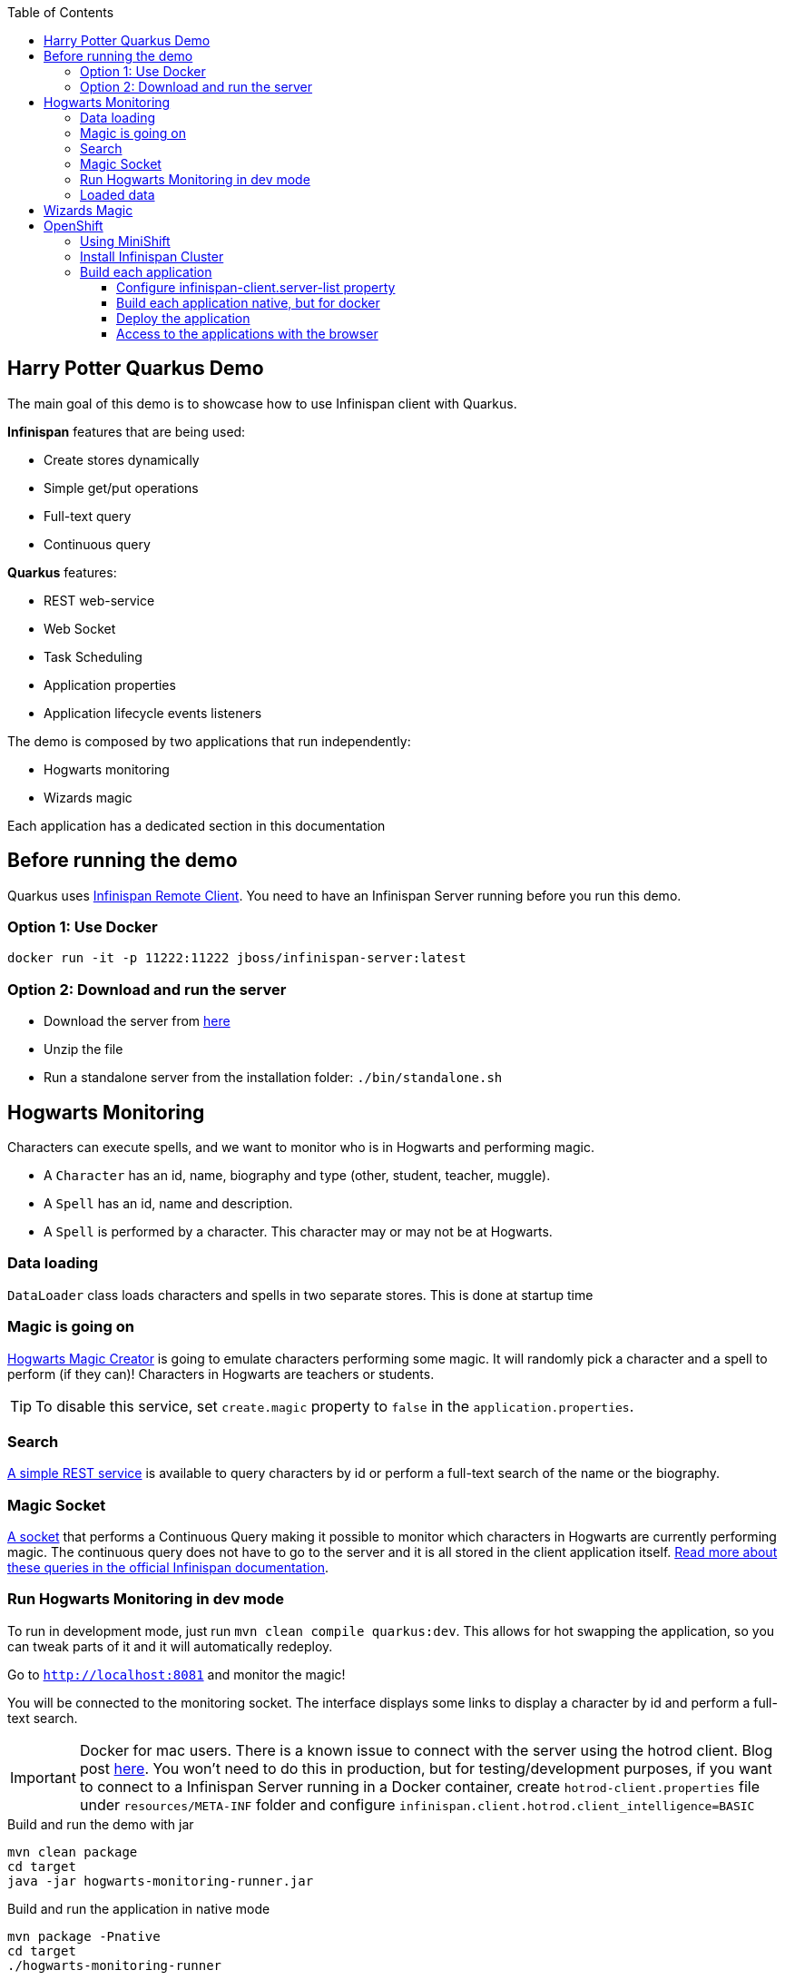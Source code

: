 :toc: left
:toclevels: 4
:source-highlighter: highlightjs
:icons: font
:imagesdir: ./images

== Harry Potter Quarkus Demo
The main goal of this demo is to showcase how to use Infinispan client with Quarkus.

*Infinispan* features that are being used:

* Create stores dynamically
* Simple get/put operations
* Full-text query
* Continuous query

*Quarkus* features:

* REST web-service
* Web Socket
* Task Scheduling
* Application properties
* Application lifecycle events listeners

The demo is composed by two applications that run independently:

* Hogwarts monitoring
* Wizards magic

Each application has a dedicated section in this documentation

== Before running the demo
Quarkus uses http://infinispan.org/docs/dev/user_guide/user_guide.html#client_server[Infinispan Remote Client].
You need to have an Infinispan Server running before you run this demo.

=== Option 1: Use Docker
   docker run -it -p 11222:11222 jboss/infinispan-server:latest

=== Option 2: Download and run the server
- Download the server from http://downloads.jboss.org/infinispan/10.0.0.Beta2/infinispan-server-10.0.0.Beta2.zip[here]
- Unzip the file 
- Run a standalone server from the installation folder: `./bin/standalone.sh`

== Hogwarts Monitoring
Characters can execute spells, and we want to monitor who is in Hogwarts and performing magic.

- A `Character` has an id, name, biography and type (other, student, teacher, muggle).
- A `Spell` has an id, name and description.
- A `Spell` is performed by a character. This character may or may not be at Hogwarts.

=== Data loading
`DataLoader` class loads characters and spells in two separate stores.
This is done at startup time

=== Magic is going on
link:src/main/java/org/infinispan/hp/service/HogwartsMagicCreator.java[Hogwarts Magic Creator] is going to emulate
characters performing some magic. It will randomly pick a character and a spell to perform (if they can)!
Characters in Hogwarts are teachers or students.

TIP: To disable this service, set `create.magic` property to `false` in the `application.properties`.

=== Search
link:src/main/java/org/infinispan/hp/CharactersResource.java[A simple REST service] is available to query
characters by id or perform a full-text search of the name or the biography.

=== Magic Socket
link:src/main/java/org/infinispan/hp/HogwartsMagicWebSocket.java[A socket] that performs a Continuous Query making it possible to
monitor which characters in Hogwarts are currently performing magic.
The continuous query does not have to go to the server and it is all stored in the client application itself. http://infinispan.org/docs/stable/user_guide/user_guide.html#query_continuous[Read more about these queries in the official Infinispan documentation].

=== Run Hogwarts Monitoring in dev mode
To run in development mode, just run `mvn clean compile quarkus:dev`. This allows for hot swapping the application, so you can tweak parts of it 
and it will automatically redeploy.

Go to `http://localhost:8081` and monitor the magic!

You will be connected to the monitoring socket. The interface displays some links to display a character by id and
 perform a full-text search.

IMPORTANT: Docker for mac users. There is a known issue to connect with the server using the hotrod client.
Blog post https://blog.infinispan.org/2018/03/accessing-infinispan-inside-docker-for.html[here].
You won't need to do this in production, but for testing/development purposes, if you want to connect to a Infinispan 
Server running in a Docker container, create `hotrod-client.properties` file under `resources/META-INF` folder and configure `infinispan.client.hotrod.client_intelligence=BASIC`

.Build and run the demo with jar
   mvn clean package
   cd target
   java -jar hogwarts-monitoring-runner.jar

.Build and run the application in native mode
   mvn package -Pnative
   cd target
   ./hogwarts-monitoring-runner

=== Loaded data
Maven copies `hp_characters.csv` and `hp_spells.csv`to the target directory, that's why it's easier to run the executables
from the `target` folder. However you can override these files location at runtime.

.Running the jar
 
   java -jar  -Dcharacters.filename=/my/path/hp_characters.csv -Dspells.filename=/my/path/hp_spells.csv hogwarts-monitoring-runner.jar

.Running the native
   ./hogwarts-monitoring-runner -Dcharacters.filename=/my/path/hp_characters.csv -Dspells.filename=/my/path/hp_spells.csv

## Wizards Magic

THe `wizards-magic` application is a simple web application that allows to curse!

Run this application as explained above. The application will be available in
`http://localhost:8082`

A simple form will be displayed. You can add you name, pick a curse and tell which kind of Wizard you are.
If the Hogwarts monitoring is running, you should be able to see your curse displayed... If you chose to be
a teacher or a student, of course!


== OpenShift

In this part we will be deploying both modules in OpenShift.
We are going to install Infinispan in OpenShift using Operators. To make this possible you need administration rights.
Operators are supported for OpenShift 4 or 3.11.

=== Using MiniShift

A simple way to deploy locally and test, you can use https://docs.okd.io/latest/minishift/getting-started/installing.html[MiniShift].

Important: This tutorial user **VirtualBox**, but this can be changed in the link:/minishift/setup-minishift.sh[setup file]

Once MiniShift is installed

.Run Minishift
   > ./minishift/setup-minishift.sh
   > minishift start

You should be able to access to the console

.The server is accessible via web console
   https://192.168.99.117:8443/console


=== Install Infinispan Cluster

Run `infinispan-cluster.sh`

This file contains all the necessary commands to install the operator and the Infinispan Cluster.

You can access to OpenShift console

image::OperatorAndCluster.png[OpenShift web interface]

=== Build each application

For both applications execute the following steps:

==== Configure infinispan-client.server-list property

The application is going to be deployed in OpenShift, and will connect to the Infinispan Cluster that is available.

Today the `quarkus.infinispan-client.server-list` is a build time property. This means that the current version of
Quarkus does not allow to override the value dynamically. 

Before building the application, change this value so the application will be able to connect to the Infinispan Cluster
once it will be deployed in OpenShift :

   quarkus.infinispan-client.server-list=expecto-patronum-infinispan:11222

==== Build each application native, but for docker

   mvn clean package -Pnative -Dnative-image.docker-build=true

==== Deploy the application
You have two options.


*Option 1: Use Docker Registry*

An image of the applications are available in the public docker hub:

.docker images
   karesti/hogwarts-monitoring:tagname
   karesti/wizards-magic:tagname

You can deploy an image from the OpenShift web console.

*Option 2: Use OpenShift build*

.hogwarts-monitoring
   oc new-build --binary --name=-oc-hogwarts-monitoring -l app=oc-hogwarts-monitoring
   oc start-build oc-hogwarts-monitoring --from-dir=. --follow
   oc new-app --image-stream=oc-hogwarts-monitoring:latest

.wizards-magic
   oc new-build --binary --name=-oc-wizards-magic -l app=oc-wizards-magic
   oc start-build oc-wizards-magic --from-dir=. --follow
   oc new-app --image-stream=oc-wizards-magic:latest

You will see that the applications are deployed and the logs can be displayed.

==== Access to the applications with the browser

If you want to access to the interfaces on the browser, you need to expose a service.

   oc expose service oc-hogwarts-monitoring

   oc expose service oc-wizards-magic





